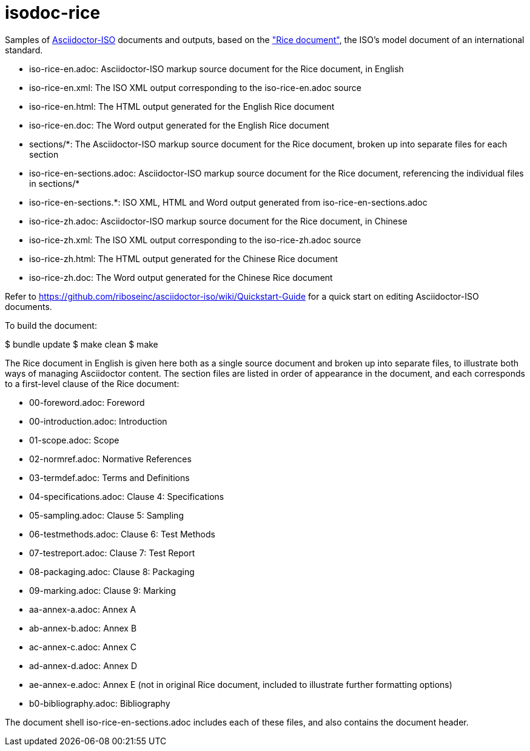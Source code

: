 = isodoc-rice

Samples of https://github.com/riboseinc/asciidoctor-iso[Asciidoctor-ISO] documents and outputs,
based on the https://www.iso.org/publication/PUB100407.html["Rice document"], the ISO's
model document of an international standard.

* iso-rice-en.adoc: Asciidoctor-ISO markup source document for the Rice document, in English
* iso-rice-en.xml: The ISO XML output corresponding to the iso-rice-en.adoc source
* iso-rice-en.html: The HTML output generated for the English Rice document
* iso-rice-en.doc: The Word output generated for the English Rice document
* sections/*: The Asciidoctor-ISO markup source document for the Rice document, broken up into separate files for each section
* iso-rice-en-sections.adoc: Asciidoctor-ISO markup source document for the Rice document, referencing the individual files in sections/*
* iso-rice-en-sections.*: ISO XML, HTML and Word output generated from iso-rice-en-sections.adoc
* iso-rice-zh.adoc: Asciidoctor-ISO markup source document for the Rice document, in Chinese
* iso-rice-zh.xml: The ISO XML output corresponding to the iso-rice-zh.adoc source
* iso-rice-zh.html: The HTML output generated for the Chinese Rice document
* iso-rice-zh.doc: The Word output generated for the Chinese Rice document

Refer to https://github.com/riboseinc/asciidoctor-iso/wiki/Quickstart-Guide for a quick start on editing Asciidoctor-ISO documents.

To build the document:

[source,asciidoc]
====
$ bundle update
$ make clean
$ make
====

The Rice document in English is given here both as a single source document and broken up into separate files, to illustrate both ways of managing Asciidoctor content. The section files are listed in order of appearance in the document, and each corresponds to a first-level clause of the Rice document:

* 00-foreword.adoc: Foreword
* 00-introduction.adoc: Introduction
* 01-scope.adoc: Scope
* 02-normref.adoc: Normative References
* 03-termdef.adoc: Terms and Definitions
* 04-specifications.adoc: Clause 4: Specifications
* 05-sampling.adoc: Clause 5: Sampling
* 06-testmethods.adoc: Clause 6: Test Methods
* 07-testreport.adoc: Clause 7: Test Report
* 08-packaging.adoc: Clause 8: Packaging
* 09-marking.adoc: Clause 9: Marking
* aa-annex-a.adoc: Annex A
* ab-annex-b.adoc: Annex B
* ac-annex-c.adoc: Annex C
* ad-annex-d.adoc: Annex D
* ae-annex-e.adoc: Annex E (not in original Rice document, included to illustrate further formatting options)
* b0-bibliography.adoc: Bibliography

The document shell iso-rice-en-sections.adoc includes each of these files, and also contains the document header.
